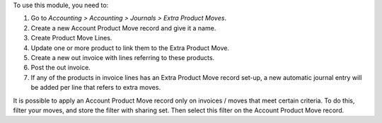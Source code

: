 To use this module, you need to:

#. Go to *Accounting > Accounting > Journals > Extra Product Moves*.
#. Create a new Account Product Move record and give it a name.
#. Create Product Move Lines.
#. Update one or more product to link them to the Extra Product Move.
#. Create a new out invoice with lines referring to these products.
#. Post the out invoice.
#. If any of the products in invoice lines has an Extra Product Move record set-up,
   a new automatic journal entry will be added per line that refers to extra moves.

It is possible to apply an Account Product Move record only on invoices / moves that
meet certain criteria. To do this, filter your moves, and store the filter with sharing
set. Then select this filter on the Account Product Move record.
